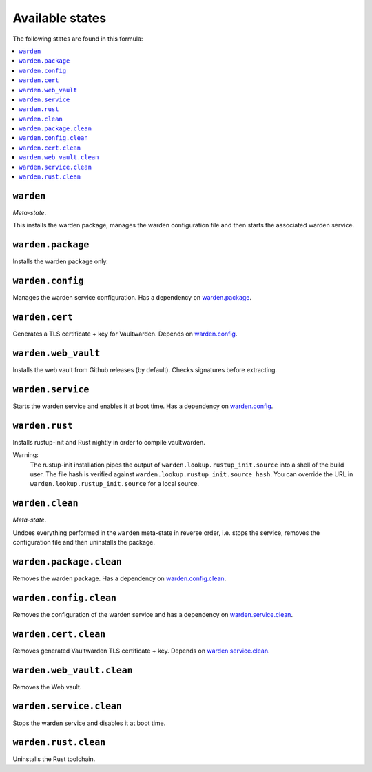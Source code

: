 Available states
----------------

The following states are found in this formula:

.. contents::
   :local:


``warden``
^^^^^^^^^^
*Meta-state*.

This installs the warden package,
manages the warden configuration file
and then starts the associated warden service.


``warden.package``
^^^^^^^^^^^^^^^^^^
Installs the warden package only.


``warden.config``
^^^^^^^^^^^^^^^^^
Manages the warden service configuration.
Has a dependency on `warden.package`_.


``warden.cert``
^^^^^^^^^^^^^^^
Generates a TLS certificate + key for Vaultwarden.
Depends on `warden.config`_.


``warden.web_vault``
^^^^^^^^^^^^^^^^^^^^
Installs the web vault from Github releases (by default).
Checks signatures before extracting.


``warden.service``
^^^^^^^^^^^^^^^^^^
Starts the warden service and enables it at boot time.
Has a dependency on `warden.config`_.


``warden.rust``
^^^^^^^^^^^^^^^
Installs rustup-init and Rust nightly in order to compile vaultwarden.

Warning:
  The rustup-init installation pipes the output of ``warden.lookup.rustup_init.source``
  into a shell of the build user. The file hash is verified against ``warden.lookup.rustup_init.source_hash``.
  You can override the URL in ``warden.lookup.rustup_init.source`` for a local source.


``warden.clean``
^^^^^^^^^^^^^^^^
*Meta-state*.

Undoes everything performed in the ``warden`` meta-state
in reverse order, i.e.
stops the service,
removes the configuration file and then
uninstalls the package.


``warden.package.clean``
^^^^^^^^^^^^^^^^^^^^^^^^
Removes the warden package.
Has a dependency on `warden.config.clean`_.


``warden.config.clean``
^^^^^^^^^^^^^^^^^^^^^^^
Removes the configuration of the warden service and has a
dependency on `warden.service.clean`_.


``warden.cert.clean``
^^^^^^^^^^^^^^^^^^^^^
Removes generated Vaultwarden TLS certificate + key.
Depends on `warden.service.clean`_.


``warden.web_vault.clean``
^^^^^^^^^^^^^^^^^^^^^^^^^^
Removes the Web vault.


``warden.service.clean``
^^^^^^^^^^^^^^^^^^^^^^^^
Stops the warden service and disables it at boot time.


``warden.rust.clean``
^^^^^^^^^^^^^^^^^^^^^
Uninstalls the Rust toolchain.


